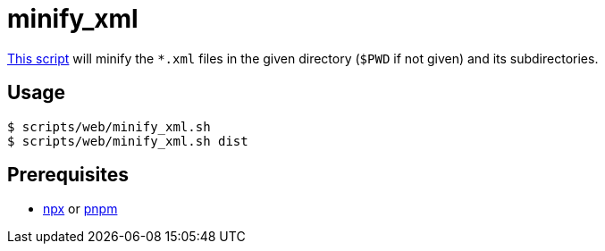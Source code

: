 // SPDX-FileCopyrightText: © 2024 Sebastian Davids <sdavids@gmx.de>
// SPDX-License-Identifier: Apache-2.0
= minify_xml
:script_url: https://github.com/sdavids/sdavids-shell-misc/blob/main/scripts/web/minify_xml.sh

{script_url}[This script^] will minify the `*.xml` files in the given directory (`$PWD` if not given) and its subdirectories.

== Usage

[,console]
----
$ scripts/web/minify_xml.sh
$ scripts/web/minify_xml.sh dist
----

== Prerequisites

* xref:developer-guide::dev-environment/dev-installation.adoc#node-version-manager[npx]
or
xref:developer-guide::dev-environment/dev-installation.adoc#pnpm[pnpm]
